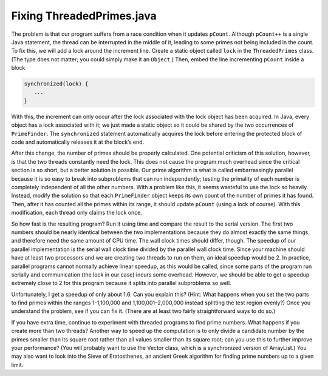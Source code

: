 **************************
Fixing ThreadedPrimes.java
**************************

The problem is that our program suffers from a race condition when it updates ``pCount``. Although ``pCount++`` is a single Java statement, the thread can be interrupted in the middle of it, leading to some primes not being included in the count. To fix this, we will add a lock around the increment line. Create a static object called ``lock`` in the ``ThreadedPrimes`` class. (The type does not matter; you could simply make it an ``Object``.) Then, embed the line incrementing ``pCount`` inside a block

.. code-block:: java

	synchronized(lock) {
	   ...
	}

With this, the increment can only occur after the lock associated with the lock object has been acquired. In Java, every object has a lock associated with it; we just made a static object so it could be shared by the two occurrences of ``PrimeFinder``. The ``synchronized`` statement automatically acquires the lock before entering the protected block of code and automatically releases it at the block’s end.

After this change, the number of primes should be properly calculated. One potential criticism of this solution, however, is that the two threads constantly need the lock. This does not cause the program much overhead since the critical section is so short, but a better solution is possible. Our prime algorithm is what is called embarrassingly parallel because it is so easy to break into subproblems that can run independently; testing the primality of each number is completely independent of all the other numbers. With a problem like this, it seems wasteful to use the lock so heavily. Instead, modify the solution so that each ``PrimeFinder`` object keeps its own count of the number of primes it has found. Then, after it has counted all the primes within its range, it should update ``pCount`` (using a lock of course). With this modification, each thread only claims the lock once.

So how fast is the resulting program? Run it using time and compare the result to the serial version. The first two numbers should be nearly identical between the two implementations because they do almost exactly the same things and therefore need the same amount of CPU time. The wall clock times should differ, though. The speedup of our parallel implementation is the serial wall clock time divided by the parallel wall clock time. Since your machine should have at least two processors and we are creating two threads to run on them, an ideal speedup would be 2. In practice, parallel programs cannot normally achieve linear speedup, as this would be called, since some parts of the program run serially and communication (the lock in our case) incurs some overhead. However, we should be able to get a speedup extremely close to 2 for this program because it splits into parallel subproblems so well.

Unfortunately, I get a speedup of only about 1.6. Can you explain this? (Hint: What happens when you set the two parts to find primes within the ranges 1-1,100,000 and 1,100,001–2,000,000 instead splitting the test region evenly?) Once you understand the problem, see if you can fix it. (There are at least two fairly straightforward ways to do so.)

If you have extra time, continue to experiment with threaded programs to find prime numbers. What happens if you create more than two threads? Another way to speed up the computation is to only divide a candidate number by the primes smaller than its square root rather than all values smaller than its square root; can you use this to further improve your performance? (You will probably want to use the Vector class, which is a synchronized version of ArrayList.) You may also want to look into the Sieve of Eratosthenes, an ancient Greek algorithm for finding prime numbers up to a given limit.
